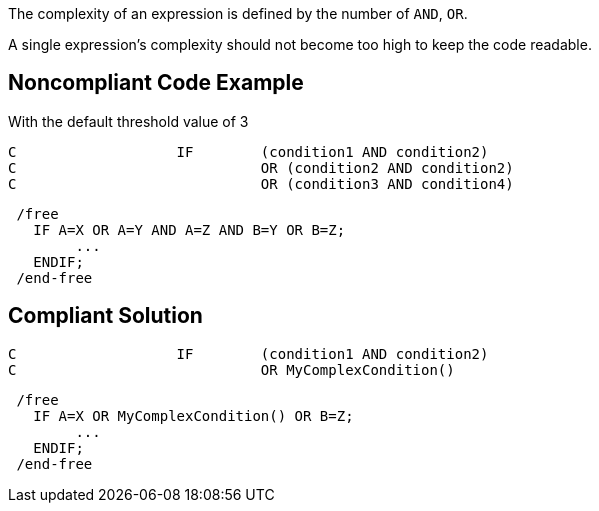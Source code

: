 The complexity of an expression is defined by the number of ``++AND++``, ``++OR++``.

A single expression's complexity should not become too high to keep the code readable.

== Noncompliant Code Example

With the default threshold value of 3

----
C                   IF        (condition1 AND condition2)
C                             OR (condition2 AND condition2)
C                             OR (condition3 AND condition4)
----


----
 /free
   IF A=X OR A=Y AND A=Z AND B=Y OR B=Z;
        ...
   ENDIF;
 /end-free
----

== Compliant Solution

----
C                   IF        (condition1 AND condition2)
C                             OR MyComplexCondition()
----


----
 /free
   IF A=X OR MyComplexCondition() OR B=Z;
        ...
   ENDIF;
 /end-free
----
